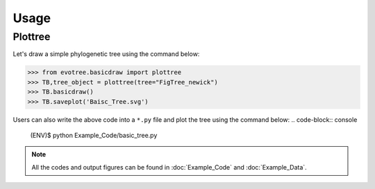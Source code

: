 Usage
=====

.. _plottree:

Plottree
------------

Let's draw a simple phylogenetic tree using the command below:

>>> from evotree.basicdraw import plottree
>>> TB,tree_object = plottree(tree="FigTree_newick")
>>> TB.basicdraw()
>>> TB.saveplot('Baisc_Tree.svg')

.. image:: Example_Data/wgd_dmd.svg


Users can also write the above code into a ``*.py`` file and plot the tree using the command below:
.. code-block:: console

      (ENV)$ python Example_Code/basic_tree.py


.. note::

       All the codes and output figures can be found in :doc:`Example_Code` and :doc:`Example_Data`.


